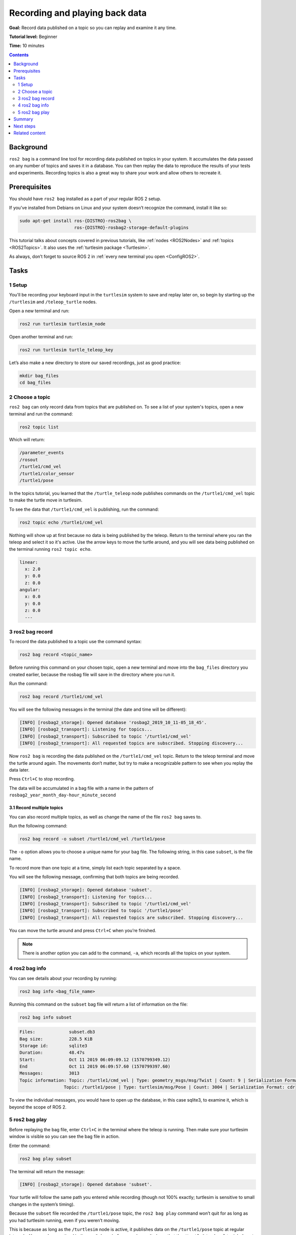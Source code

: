 .. _ROS2Bag:

Recording and playing back data
===============================

**Goal:** Record data published on a topic so you can replay and examine it any time.

**Tutorial level:** Beginner

**Time:** 10 minutes

.. contents:: Contents
   :depth: 2
   :local:

Background
----------

``ros2 bag`` is a command line tool for recording data published on topics in your system.
It accumulates the data passed on any number of topics and saves it in a database.
You can then replay the data to reproduce the results of your tests and experiments.
Recording topics is also a great way to share your work and allow others to recreate it.


Prerequisites
-------------

You should have ``ros2 bag`` installed as a part of your regular ROS 2 setup.

If you've installed from Debians on Linux and your system doesn’t recognize the command, install it like so:

.. code-block:: console

  sudo apt-get install ros-{DISTRO}-ros2bag \
                       ros-{DISTRO}-rosbag2-storage-default-plugins

This tutorial talks about concepts covered in previous tutorials, like :ref:`nodes <ROS2Nodes>` and :ref:`topics <ROS2Topics>`.
It also uses the :ref:`turtlesim package <Turtlesim>`.

As always, don’t forget to source ROS 2 in :ref:`every new terminal you open <ConfigROS2>`.


Tasks
-----

1 Setup
^^^^^^^
You'll be recording your keyboard input in the ``turtlesim`` system to save and replay later on, so begin by starting up the ``/turtlesim`` and ``/teleop_turtle`` nodes.

Open a new terminal and run:

.. code-block:: console

    ros2 run turtlesim turtlesim_node

Open another terminal and run:

.. code-block:: console

    ros2 run turtlesim turtle_teleop_key

Let’s also make a new directory to store our saved recordings, just as good practice:

.. code-block:: console

  mkdir bag_files
  cd bag_files

2 Choose a topic
^^^^^^^^^^^^^^^^

``ros2 bag`` can only record data from topics that are published on.
To see a list of your system's topics, open a new terminal and run the command:

.. code-block:: console

  ros2 topic list

Which will return:

.. code-block:: console

  /parameter_events
  /rosout
  /turtle1/cmd_vel
  /turtle1/color_sensor
  /turtle1/pose

In the topics tutorial, you learned that the ``/turtle_teleop`` node publishes commands on the ``/turtle1/cmd_vel`` topic to make the turtle move in turtlesim.

To see the data that ``/turtle1/cmd_vel`` is publishing, run the command:

.. code-block:: console

  ros2 topic echo /turtle1/cmd_vel

Nothing will show up at first because no data is being published by the teleop.
Return to the terminal where you ran the teleop and select it so it's active.
Use the arrow keys to move the turtle around, and you will see data being published on the terminal running ``ros2 topic echo``.

.. code-block:: console

  linear:
    x: 2.0
    y: 0.0
    z: 0.0
  angular:
    x: 0.0
    y: 0.0
    z: 0.0
    ---



3 ros2 bag record
^^^^^^^^^^^^^^^^^

To record the data published to a topic use the command syntax:

.. code-block:: console

    ros2 bag record <topic_name>

Before running this command on your chosen topic, open a new terminal and move into the ``bag_files`` directory you created earlier, because the rosbag file will save in the directory where you run it.

Run the command:

.. code-block:: console

    ros2 bag record /turtle1/cmd_vel

You will see the following messages in the terminal (the date and time will be different):

.. code-block:: console

    [INFO] [rosbag2_storage]: Opened database 'rosbag2_2019_10_11-05_18_45'.
    [INFO] [rosbag2_transport]: Listening for topics...
    [INFO] [rosbag2_transport]: Subscribed to topic '/turtle1/cmd_vel'
    [INFO] [rosbag2_transport]: All requested topics are subscribed. Stopping discovery...

Now ``ros2 bag`` is recording the data published on the ``/turtle1/cmd_vel`` topic.
Return to the teleop terminal and move the turtle around again.
The movements don’t matter, but try to make a recognizable pattern to see when you replay the data later.

.. image:: record.png

Press ``Ctrl+C`` to stop recording.

The data will be accumulated in a bag file with a name in the pattern of ``rosbag2_year_month_day-hour_minute_second``

3.1 Record multiple topics
~~~~~~~~~~~~~~~~~~~~~~~~~~

You can also record multiple topics, as well as change the name of the file ``ros2 bag`` saves to.

Run the following command:

.. code-block:: console

  ros2 bag record -o subset /turtle1/cmd_vel /turtle1/pose

The ``-o`` option allows you to choose a unique name for your bag file.
The following string, in this case ``subset``, is the file name.

To record more than one topic at a time, simply list each topic separated by a space.

You will see the following message, confirming that both topics are being recorded.

.. code-block:: console

  [INFO] [rosbag2_storage]: Opened database 'subset'.
  [INFO] [rosbag2_transport]: Listening for topics...
  [INFO] [rosbag2_transport]: Subscribed to topic '/turtle1/cmd_vel'
  [INFO] [rosbag2_transport]: Subscribed to topic '/turtle1/pose'
  [INFO] [rosbag2_transport]: All requested topics are subscribed. Stopping discovery...

You can move the turtle around and press ``Ctrl+C`` when you’re finished.

.. note::

    There is another option you can add to the command, ``-a``, which records all the topics on your system.

4 ros2 bag info
^^^^^^^^^^^^^^^

You can see details about your recording by running:

.. code-block:: console

    ros2 bag info <bag_file_name>

Running this command on the ``subset`` bag file will return a list of information on the file:

.. code-block:: console

    ros2 bag info subset

.. code-block:: console

  Files:             subset.db3
  Bag size:          228.5 KiB
  Storage id:        sqlite3
  Duration:          48.47s
  Start:             Oct 11 2019 06:09:09.12 (1570799349.12)
  End                Oct 11 2019 06:09:57.60 (1570799397.60)
  Messages:          3013
  Topic information: Topic: /turtle1/cmd_vel | Type: geometry_msgs/msg/Twist | Count: 9 | Serialization Format: cdr
                   Topic: /turtle1/pose | Type: turtlesim/msg/Pose | Count: 3004 | Serialization Format: cdr

To view the individual messages, you would have to open up the database, in this case sqlite3, to examine it, which is beyond the scope of ROS 2.

5 ros2 bag play
^^^^^^^^^^^^^^^

Before replaying the bag file, enter ``Ctrl+C`` in the terminal where the teleop is running.
Then make sure your turtlesim window is visible so you can see the bag file in action.

Enter the command:

.. code-block:: console

    ros2 bag play subset

The terminal will return the message:

.. code-block:: console

    [INFO] [rosbag2_storage]: Opened database 'subset'.

Your turtle will follow the same path you entered while recording (though not 100% exactly; turtlesim is sensitive to small changes in the system’s timing).

.. image:: playback.png

Because the ``subset`` file recorded the ``/turtle1/pose`` topic, the ``ros2 bag play`` command won’t quit for as long as you had turtlesim running, even if you weren’t moving.

This is because as long as the ``/turtlesim`` node is active, it publishes data on the  ``/turtle1/pose`` topic at regular intervals.
You may have noticed in the ``ros2 bag info`` example result above that the  ``/turtle1/cmd_vel`` topic’s ``Count`` information was only 9; that’s how many times we pressed the arrow keys while recording.

Notice that ``/turtle1/pose`` has a ``Count`` value of over 3000; while we were recording, data was published on that topic 3000 times.

To get an idea of how often position data is published, you can run the command:

.. code-block:: console

    ros2 topic hz /turtle1/pose

Summary
-------

You can record data passed on topics in your ROS 2 system using the ``ros2 bag`` command.
Whether you’re sharing your work with others or introspecting on your own experiments, it’s a great tool to know about.

Next steps
----------

You’ve completed the "Beginner: CLI Tools" tutorials!
The next step is tackling the "Beginner: Client Libraries" tutorials, starting with :ref:`ROS2Workspace`.

Related content
---------------

A more thorough explanation of ``ros2 bag`` can be found in the README `here <https://github.com/ros2/rosbag2>`__.
For more information on QoS compatibility and ``ros2 bag``, see :ref:`ROS2Bag-QoS-Override`.
